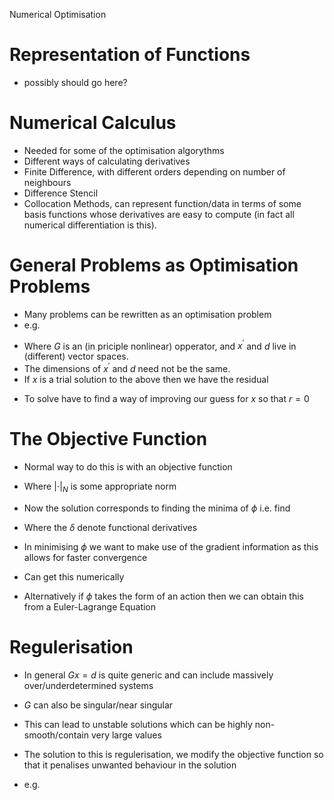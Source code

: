 Numerical Optimisation

* Representation of Functions
 * possibly should go here?

* Numerical Calculus
 * Needed for some of the optimisation algorythms
 * Different ways of calculating derivatives
 * Finite Difference, with different orders depending on number of neighbours
 * Difference Stencil
 * Collocation Methods, can represent function/data in terms of some basis 
  functions whose derivatives are easy to compute (in fact all numerical differentiation is this).
  
* General Problems as Optimisation Problems
 * Many problems can be rewritten as an optimisation problem
 * e.g.

 \begin{equation}
 G x^{\prime} = d
 \end{equation}

 * Where $G$ is an (in priciple nonlinear) opperator, and $x^{\prime}$ and $d$ live in (different) vector spaces.
 * The dimensions of $x^{\prime}$ and $d$ need not be the same.
 * If $x$ is a trial solution to the above then we have the residual

 \begin{equation}
 r = G x - d
 \end{equation}

 * To solve have to find a way of improving our guess for $x$ so that $r=0$

* The Objective Function
 * Normal way to do this is with an objective function

 \begin{equation}
 \phi = |G x - d|_N
 \end{equation}
 
 * Where $|\cdot|_N$ is some appropriate norm
 * Now the solution corresponds to finding the minima of $\phi$ i.e. find
 
  \begin{equation}
  \frac{\delta \phi}{\delta x} = 0
  \end{equation}
  
 * Where the $\delta$ denote functional derivatives
 * In minimising $\phi$ we want to make use of the gradient information as this allows for faster convergence
 * Can get this numerically
 * Alternatively if $\phi$ takes the form of an action then we can obtain this from a Euler-Lagrange Equation
 
* Regulerisation
 * In general $G x = d$ is quite generic and can include massively over/underdetermined systems
 * $G$ can also be singular/near singular
 * This can lead to unstable solutions which can be highly non-smooth/contain very large values
 * The solution to this is regulerisation, we modify the objective function so that it penalises unwanted
   behaviour in the solution
 * e.g.
 
  \begin{equation}
  \phi = |G x - d|_N + \mu_1 |x|_N + \mu_2 |\nabla x |_N
  \end{equation}
  
  * where $\mu_1$ and $\mu_2$ are trade off parameters
